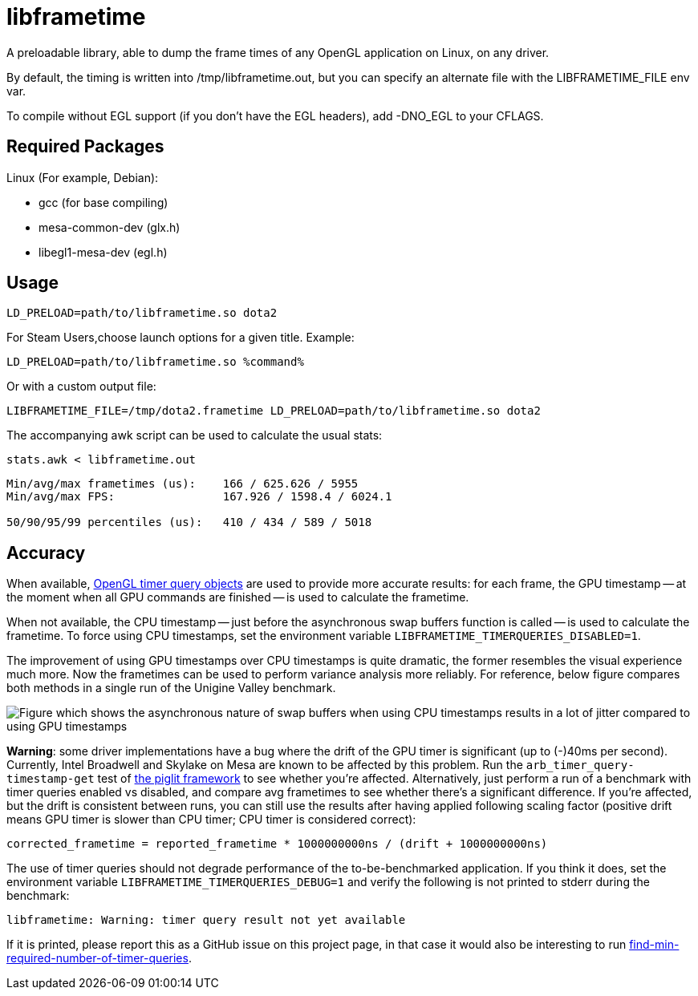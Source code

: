 libframetime
============

A preloadable library, able to dump the frame times of any OpenGL application on Linux, on
any driver.

By default, the timing is written into /tmp/libframetime.out, but you can specify an 
alternate file with the LIBFRAMETIME_FILE env var.

To compile without EGL support (if you don't have the EGL headers), add -DNO_EGL to
your CFLAGS.


Required Packages
-----------------

Linux (For example, Debian):

 * gcc (for base compiling)
 * mesa-common-dev (glx.h)
 * libegl1-mesa-dev (egl.h)


Usage
-----

----
LD_PRELOAD=path/to/libframetime.so dota2
----

For Steam Users,choose launch options for a given title. Example:

----
LD_PRELOAD=path/to/libframetime.so %command%
----

Or with a custom output file:
----
LIBFRAMETIME_FILE=/tmp/dota2.frametime LD_PRELOAD=path/to/libframetime.so dota2
----

The accompanying awk script can be used to calculate the usual stats:
----
stats.awk < libframetime.out
----
----
Min/avg/max frametimes (us):    166 / 625.626 / 5955
Min/avg/max FPS:                167.926 / 1598.4 / 6024.1

50/90/95/99 percentiles (us):   410 / 434 / 589 / 5018
----


Accuracy
--------

When available, https://www.opengl.org/registry/specs/ARB/timer_query.txt[OpenGL timer query objects]
are used to provide more accurate results:
for each frame, the GPU timestamp -- at the moment when all GPU commands are finished --
is used to calculate the frametime.

When not available, the CPU timestamp -- just before the asynchronous swap buffers function is called --
is used to calculate the frametime.
To force using CPU timestamps, set the environment variable `LIBFRAMETIME_TIMERQUERIES_DISABLED=1`.

The improvement of using GPU timestamps over CPU timestamps is quite dramatic,
the former resembles the visual experience much more.
Now the frametimes can be used to perform variance analysis more reliably.
For reference, below figure compares both methods in a single run of the Unigine Valley benchmark.

image::https://cdn.pbrd.co/images/rjm9xX9Bm.png[Figure which shows the asynchronous nature of swap buffers when using CPU timestamps results in a lot of jitter compared to using GPU timestamps]

*Warning*: some driver implementations have a bug where the drift of the GPU timer is significant (up to (-)40ms per second).
Currently, Intel Broadwell and Skylake on Mesa are known to be affected by this problem.
Run the `arb_timer_query-timestamp-get` test of https://piglit.freedesktop.org/[the piglit framework]
to see whether you're affected.
Alternatively, just perform a run of a benchmark with timer queries enabled vs disabled,
and compare avg frametimes to see whether there's a significant difference.
If you're affected, but the drift is consistent between runs,
you can still use the results after having applied following scaling factor
(positive drift means GPU timer is slower than CPU timer; CPU timer is considered correct):
----
corrected_frametime = reported_frametime * 1000000000ns / (drift + 1000000000ns)
----

The use of timer queries should not degrade performance of the to-be-benchmarked application.
If you think it does, set the environment variable `LIBFRAMETIME_TIMERQUERIES_DEBUG=1`
and verify the following is not printed to stderr during the benchmark:
----
libframetime: Warning: timer query result not yet available
----
If it is printed, please report this as a GitHub issue on this project page,
in that case it would also be interesting to run
https://github.com/Eliasvan/find-min-required-number-of-timer-queries[find-min-required-number-of-timer-queries].
